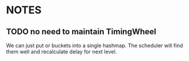 * NOTES
** TODO no need to maintain TimingWheel
We can just put or buckets into a single hashmap. The scheduler will
find them well and recalculate delay for next level.
